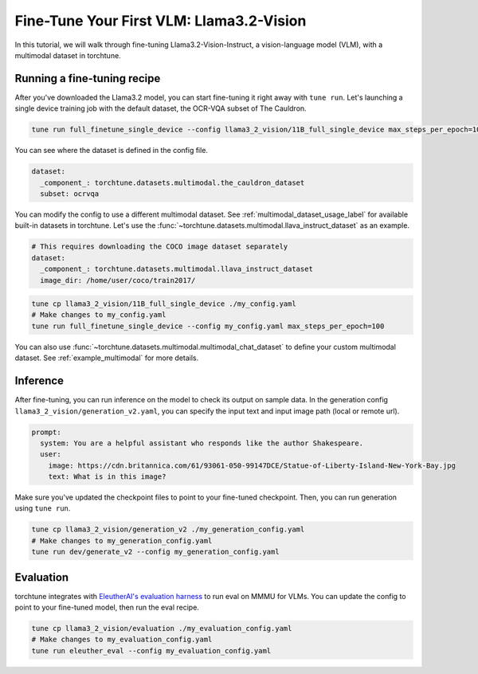 .. _finetune_vlm_label:

=========================================
Fine-Tune Your First VLM: Llama3.2-Vision
=========================================

In this tutorial, we will walk through fine-tuning Llama3.2-Vision-Instruct, a vision-language model (VLM), with a 
multimodal dataset in torchtune.

.. grid:: 2

    .. grid-item-card:: :octicon:`mortar-board;1em;` What you will learn

      * How to configure multimodal datasets
      * How to run inference on and evaluate a VLM

    .. grid-item-card:: :octicon:`list-unordered;1em;` Prerequisites

      * Install torchtune nightly build
      * Download the Llama3.2-Vision-Instruct model from Hugging Face

Running a fine-tuning recipe
----------------------------

After you've downloaded the Llama3.2 model, you can start fine-tuning it right away with ``tune run``. Let's
launching a single device training job with the default dataset, the OCR-VQA subset of The Cauldron.

.. code-block:: bash

    tune run full_finetune_single_device --config llama3_2_vision/11B_full_single_device max_steps_per_epoch=100

You can see where the dataset is defined in the config file.

.. code-block:: yaml

    dataset:
      _component_: torchtune.datasets.multimodal.the_cauldron_dataset
      subset: ocrvqa

You can modify the config to use a different multimodal dataset. See :ref:`multimodal_dataset_usage_label` for available
built-in datasets in torchtune. Let's use the :func:`~torchtune.datasets.multimodal.llava_instruct_dataset` as an example.

.. code-block:: yaml

    # This requires downloading the COCO image dataset separately
    dataset:
      _component_: torchtune.datasets.multimodal.llava_instruct_dataset
      image_dir: /home/user/coco/train2017/

.. code-block:: bash

    tune cp llama3_2_vision/11B_full_single_device ./my_config.yaml
    # Make changes to my_config.yaml
    tune run full_finetune_single_device --config my_config.yaml max_steps_per_epoch=100

You can also use :func:`~torchtune.datasets.multimodal.multimodal_chat_dataset` to define your custom multimodal dataset.
See :ref:`example_multimodal` for more details.

Inference 
---------
After fine-tuning, you can run inference on the model to check its output on sample data. 
In the generation config ``llama3_2_vision/generation_v2.yaml``, you can specify the input text
and input image path (local or remote url).

.. code-block:: yaml

    prompt:
      system: You are a helpful assistant who responds like the author Shakespeare.
      user:
        image: https://cdn.britannica.com/61/93061-050-99147DCE/Statue-of-Liberty-Island-New-York-Bay.jpg
        text: What is in this image?

Make sure you've updated the checkpoint files to point to your fine-tuned checkpoint. Then, you can run generation
using ``tune run``.

.. code-block:: bash

    tune cp llama3_2_vision/generation_v2 ./my_generation_config.yaml
    # Make changes to my_generation_config.yaml
    tune run dev/generate_v2 --config my_generation_config.yaml

Evaluation
----------
torchtune integrates with
`EleutherAI's evaluation harness <https://github.com/EleutherAI/lm-evaluation-harness>`_ to run eval on MMMU for VLMs.
You can update the config to point to your fine-tuned model, then run the eval recipe.

.. code-block:: bash

    tune cp llama3_2_vision/evaluation ./my_evaluation_config.yaml
    # Make changes to my_evaluation_config.yaml
    tune run eleuther_eval --config my_evaluation_config.yaml


